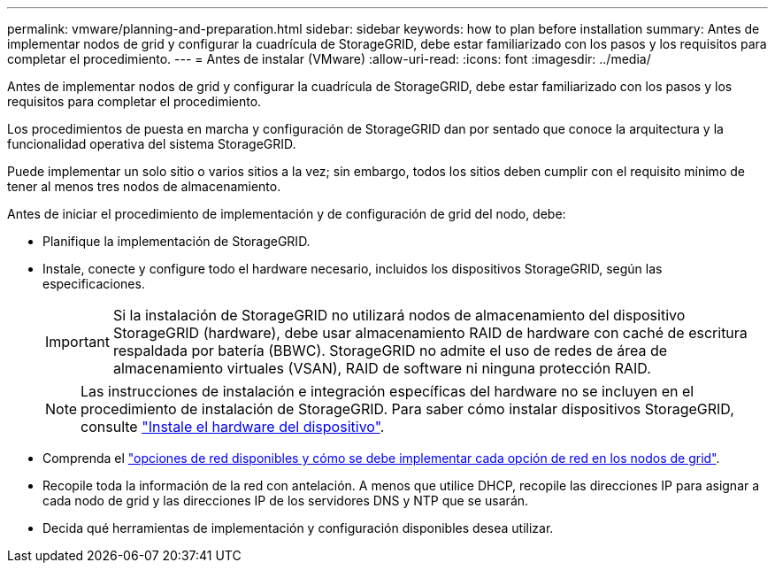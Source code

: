 ---
permalink: vmware/planning-and-preparation.html 
sidebar: sidebar 
keywords: how to plan before installation 
summary: Antes de implementar nodos de grid y configurar la cuadrícula de StorageGRID, debe estar familiarizado con los pasos y los requisitos para completar el procedimiento. 
---
= Antes de instalar (VMware)
:allow-uri-read: 
:icons: font
:imagesdir: ../media/


[role="lead"]
Antes de implementar nodos de grid y configurar la cuadrícula de StorageGRID, debe estar familiarizado con los pasos y los requisitos para completar el procedimiento.

Los procedimientos de puesta en marcha y configuración de StorageGRID dan por sentado que conoce la arquitectura y la funcionalidad operativa del sistema StorageGRID.

Puede implementar un solo sitio o varios sitios a la vez; sin embargo, todos los sitios deben cumplir con el requisito mínimo de tener al menos tres nodos de almacenamiento.

Antes de iniciar el procedimiento de implementación y de configuración de grid del nodo, debe:

* Planifique la implementación de StorageGRID.
* Instale, conecte y configure todo el hardware necesario, incluidos los dispositivos StorageGRID, según las especificaciones.
+

IMPORTANT: Si la instalación de StorageGRID no utilizará nodos de almacenamiento del dispositivo StorageGRID (hardware), debe usar almacenamiento RAID de hardware con caché de escritura respaldada por batería (BBWC). StorageGRID no admite el uso de redes de área de almacenamiento virtuales (VSAN), RAID de software ni ninguna protección RAID.

+

NOTE: Las instrucciones de instalación e integración específicas del hardware no se incluyen en el procedimiento de instalación de StorageGRID. Para saber cómo instalar dispositivos StorageGRID, consulte link:../installconfig/index.html["Instale el hardware del dispositivo"].

* Comprenda el link:../network/index.html["opciones de red disponibles y cómo se debe implementar cada opción de red en los nodos de grid"].
* Recopile toda la información de la red con antelación. A menos que utilice DHCP, recopile las direcciones IP para asignar a cada nodo de grid y las direcciones IP de los servidores DNS y NTP que se usarán.
* Decida qué herramientas de implementación y configuración disponibles desea utilizar.

